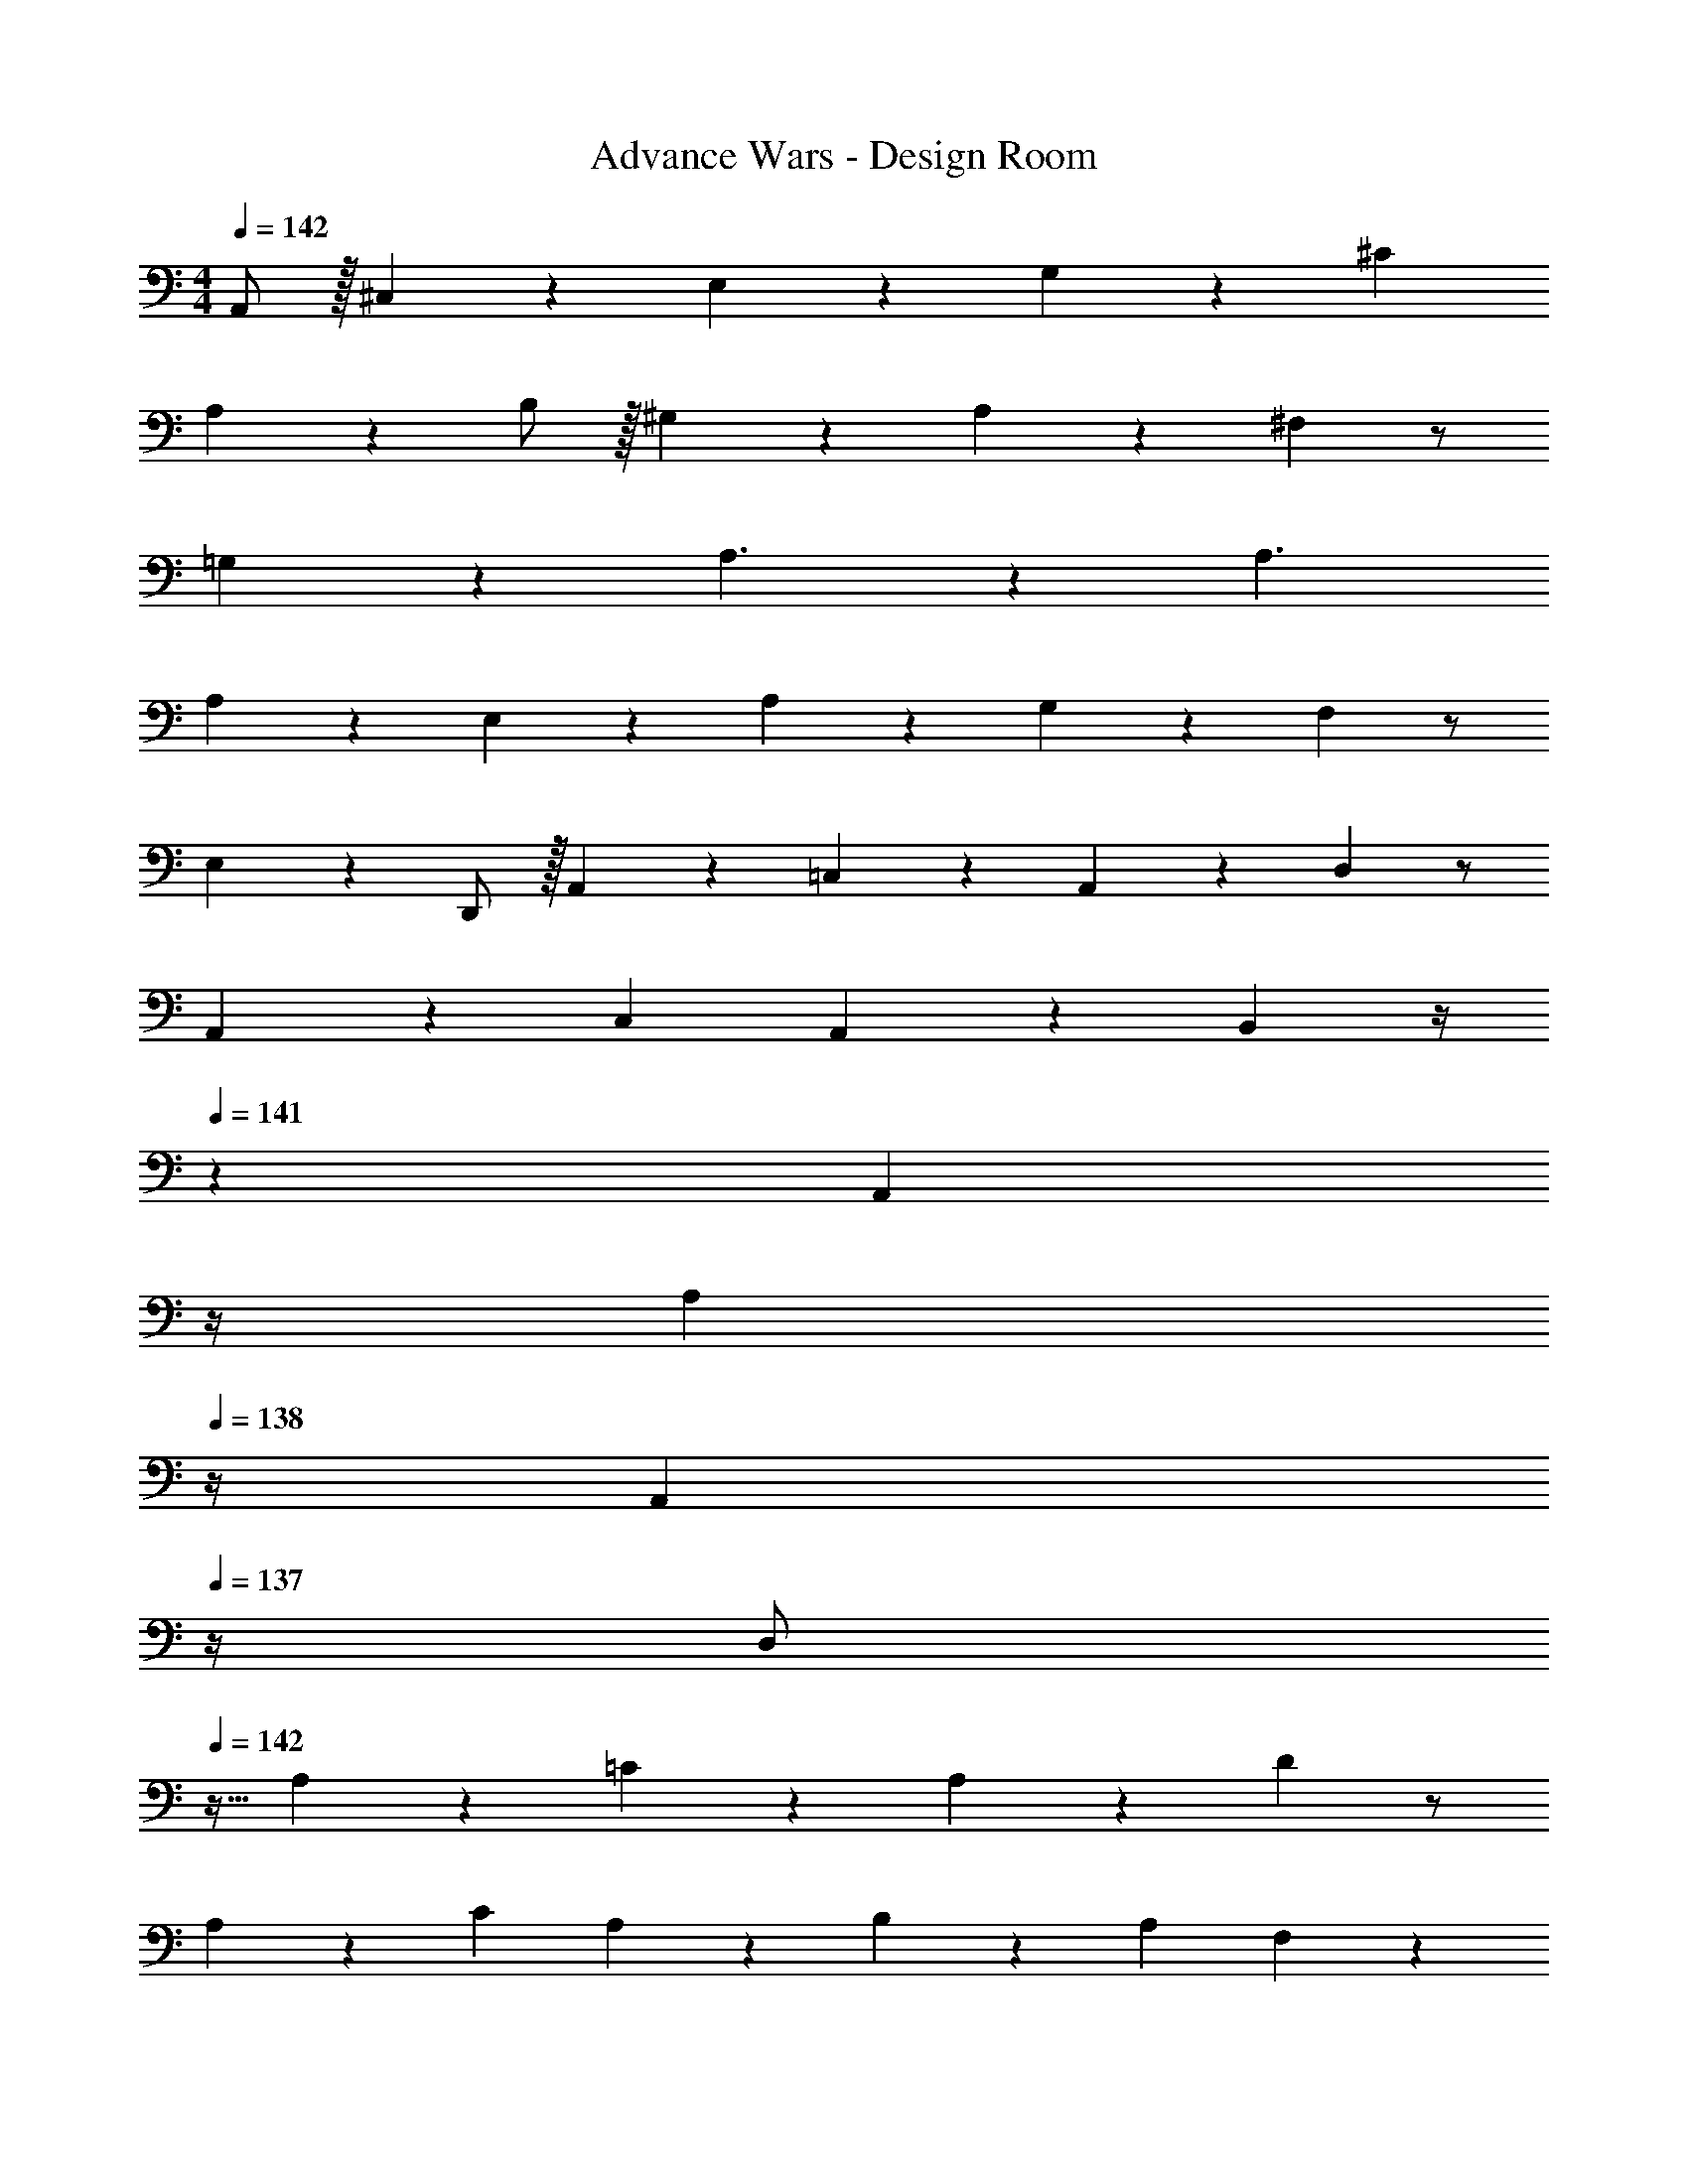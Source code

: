 X: 1
T: Advance Wars - Design Room
Z: ABC Generated by Starbound Composer
L: 1/4
Q: 1/4=142
K: C
M: 4/4
A,,/2 z/32 ^C,13/28 z9/224 E,13/28 z/28 G,13/28 z15/28 ^C13/28 
A,13/28 z15/28 B,/2 z/32 ^G,13/28 z9/224 A,13/28 z15/28 ^F,13/28 z/2 
=G,13/28 z15/28 A,3/2 z/28 [z41/28A,3/2] 
A,13/28 z/28 E,13/28 z127/224 A,13/28 z9/224 G,13/28 z15/28 F,13/28 z/2 
E,13/28 z15/28 D,,/2 z/32 A,,13/28 z9/224 =C,13/28 z/28 A,,13/28 z15/28 D,13/28 z/2 
A,,13/28 z/28 C,29/28 A,,13/28 z/28 B,,13/28 z/4 
Q: 1/4=141
z2/7 [z3/14A,,13/28] 
Q: 1/4=140
z/4 
Q: 1/4=139
[z/4A,13/28] 
Q: 1/4=138
z/4 
[z/4A,,13/28] 
Q: 1/4=137
z/4 [z/4D,/2] 
Q: 1/4=142
z9/32 A,13/28 z9/224 =C13/28 z/28 A,13/28 z15/28 D13/28 z/2 
A,13/28 z/28 C29/28 A,13/28 z/28 B,27/28 z/28 A,13/28 F,13/28 z/28 
A,13/28 z225/28 
M: 1/4
z 
M: 4/4
A,,/2 z/32 ^C,13/28 z9/224 E,13/28 z/28 G,13/28 z15/28 ^C13/28 
A,13/28 z15/28 B,/2 z/32 ^G,13/28 z9/224 A,13/28 z15/28 F,13/28 z/2 
=G,13/28 z15/28 A,3/2 z/28 [z41/28A,3/2] 
A,13/28 z/28 E,13/28 z127/224 A,13/28 z9/224 G,13/28 z15/28 F,13/28 z/2 
E,13/28 z15/28 D,,/2 z/32 A,,13/28 z9/224 =C,13/28 z/28 A,,13/28 z15/28 D,13/28 z/2 
A,,13/28 z/28 C,29/28 A,,13/28 z/28 B,,13/28 z/4 
Q: 1/4=141
z2/7 [z3/14A,,13/28] 
Q: 1/4=140
z/4 
Q: 1/4=139
[z/4A,13/28] 
Q: 1/4=138
z/4 
[z/4A,,13/28] 
Q: 1/4=137
z/4 [z/4D,/2] 
Q: 1/4=142
z9/32 A,13/28 z9/224 =C13/28 z/28 A,13/28 z15/28 D13/28 z/2 
A,13/28 z/28 C29/28 A,13/28 z/28 B,27/28 z/28 A,13/28 F,13/28 z/28 
A,13/28 
